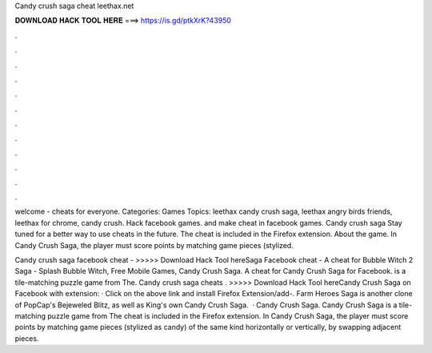 Candy crush saga cheat leethax.net



𝐃𝐎𝐖𝐍𝐋𝐎𝐀𝐃 𝐇𝐀𝐂𝐊 𝐓𝐎𝐎𝐋 𝐇𝐄𝐑𝐄 ===> https://is.gd/ptkXrK?43950



.



.



.



.



.



.



.



.



.



.



.



.

welcome -  cheats for everyone. Categories: Games Topics: leethax candy crush saga, leethax angry birds friends, leethax for chrome, candy crush. Hack facebook games. and make cheat in facebook games. Candy crush saga Stay tuned for a better way to use  cheats in the future. The cheat is included in the  Firefox extension. About the game. In Candy Crush Saga, the player must score points by matching game pieces (stylized.

Candy crush saga facebook cheat -  >>>>> Download Hack Tool hereSaga Facebook cheat -  A cheat for Bubble Witch 2 Saga  - Splash Bubble Witch, Free Mobile Games, Candy Crush Saga. A cheat for Candy Crush Saga for Facebook. is a tile-matching puzzle game from  The. Candy crush saga cheats . >>>>> Download Hack Tool hereCandy Crush Saga on Facebook with  extension: · Click on the above link and install  Firefox Extension/add-. Farm Heroes Saga is another clone of PopCap's Bejeweled Blitz, as well as King's own Candy Crush Saga.  · Candy Crush Saga. Candy Crush Saga is a tile-matching puzzle game from  The cheat is included in the  Firefox extension. In Candy Crush Saga, the player must score points by matching game pieces (stylized as candy) of the same kind horizontally or vertically, by swapping adjacent pieces.

